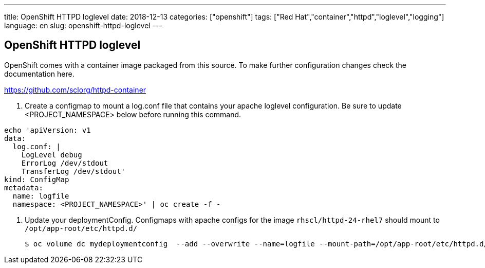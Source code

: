 ---
title: OpenShift HTTPD loglevel
date: 2018-12-13
categories: ["openshift"]
tags: ["Red Hat","container","httpd","loglevel","logging"]
language: en
slug: openshift-httpd-loglevel
---

== OpenShift HTTPD loglevel

OpenShift comes with a container image packaged from this source.  To make further configuration changes check the documentation here.

https://github.com/sclorg/httpd-container

. Create a configmap to mount a log.conf file that contains your apache loglevel configuration. Be sure to update <PROJECT_NAMESPACE> below before running this command.

[source]
----
echo 'apiVersion: v1
data:
  log.conf: |
    LogLevel debug
    ErrorLog /dev/stdout
    TransferLog /dev/stdout'
kind: ConfigMap
metadata:
  name: logfile
  namespace: <PROJECT_NAMESPACE>' | oc create -f -
----


. Update your deploymentConfig. Configmaps with apache configs for the image ``rhscl/httpd-24-rhel7`` should mount to ``/opt/app-root/etc/httpd.d/`` 

 $ oc volume dc mydeploymentconfig  --add --overwrite --name=logfile --mount-path=/opt/app-root/etc/httpd.d/ --source='{"configMap": { "name": "logfile"}}'


